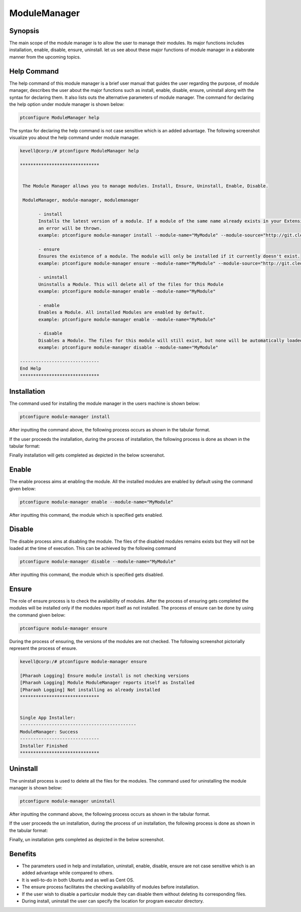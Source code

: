 ==============
ModuleManager
==============



Synopsis
-----------

The main scope of the module manager is to allow the user to manage their modules. Its major functions includes installation, enable, disable, ensure, uninstall. let us see about these major functions of module manager in a elaborate manner from the upcoming topics.

Help Command
----------------------

The help command of this module manager is a brief user manual that guides the user regarding the purpose, of module manager, describes the user about the major functions such as install, enable, disable, ensure, uninstall along with the syntax for declaring them. It also lists outs the alternative parameters of module manager. The command for declaring the help option under module manager is shown below:

.. code-block:: bash

		ptconfigure ModuleManager help

The syntax for declaring the help command is not case sensitive which is an added advantage. The following screenshot visualize you about the help command under module manager.


.. code-block:: bash


 kevell@corp:/# ptconfigure ModuleManager help

 ******************************


  The Module Manager allows you to manage modules. Install, Ensure, Uninstall, Enable, Disable.

  ModuleManager, module-manager, modulemanager

        - install
        Installs the latest version of a module. If a module of the same name already exists in your Extensions directory,
        an error will be thrown.
        example: ptconfigure module-manager install --module-name="MyModule" --module-source="http://git.cleo-modules.com/MyModule.git"

        - ensure
        Ensures the existence of a module. The module will only be installed if it currently doesn't exist.
        example: ptconfigure module-manager ensure --module-name="MyModule" --module-source="http://git.cleo-modules.com/MyModule.git"

        - uninstall
        Uninstalls a Module. This will delete all of the files for this Module
        example: ptconfigure module-manager enable --module-name="MyModule"

        - enable
        Enables a Module. All installed Modules are enabled by default.
        example: ptconfigure module-manager enable --module-name="MyModule"

        - disable
        Disables a Module. The files for this module will still exist, but none will be automatically loaded during execution.
        example: ptconfigure module-manager disable --module-name="MyModule"

 ------------------------------
 End Help
 ******************************



Installation
----------------

The command used for installing the module manager in the users machine is shown below:

.. code-block:: bash

		ptconfigure module-manager install

After inputting the command above, the following process occurs as shown in the tabular format.


.. cssclass:: table-bordered

 +------------------------------+---------------------------------------+-------------------+-------------------------------------------+
 | Parameters		        | Alternative Parameters		| Options	    | Comments				        |
 +==============================+=======================================+===================+===========================================+
 |Install ModuleManager? (Y/N)  | Instead of module-manager, we can use | Y(Yes)	    | If the user wish to proceed the 	        |
 |				| modulemanager, ModuleManager also.    | 		    | installation process they can input as Y. |
 +------------------------------+---------------------------------------+-------------------+-------------------------------------------+
 |Install ModuleManager? (Y/N)  | Instead of module-manager, we can use | N(No)             | If the user wish to quit the              |
 |                              | modulemanager, ModuleManager also.    |                   | installation process they can input as N.||
 +------------------------------+---------------------------------------+-------------------+-------------------------------------------+



If the user proceeds the installation, during the process of installation, the following process is done as shown in the tabular format:


.. cssclass:: table-bordered

 +------------------------------+---------------------------+---------------+----------------------------------------------------------+
 | Parameters			| Path			    | Options	    | Comments						       |
 +==============================+===========================+===============+==========================================================+
 |Program executor directory    | "/usr/bin"    	    | Yes	    | If the user to proceed installation with the default     |    
 | (Default)		        |			    |		    | program executor directory they can input as Yes	       |
 +------------------------------+---------------------------+---------------+----------------------------------------------------------+
 |Program executor directory    | user specific             | No(End slash) | If the user to proceed installation with their own       |    
 | (Default)                    |                           |               | program executor directory they can input as N, and in   |
 |				|			    |		    | hand specify they own location|			       |
 +------------------------------+---------------------------+---------------+----------------------------------------------------------+



Finally installation will gets completed as depicted in the below screenshot.


Enable
-----------

The enable process aims at enabling the module. All the installed modules are enabled by default using the command given below:

.. code-block:: bash

	ptconfigure module-manager enable --module-name="MyModule"

After inputting this command, the module which is specified gets enabled.

Disable
-----------

The disable process aims at disabling the module. The files of the disabled modules remains exists but they will not be loaded at the time of execution. This can be achieved by the following command


.. code-block:: bash

	ptconfigure module-manager disable --module-name="MyModule"


After inputting this command, the module which is specified gets disabled.

Ensure
----------

The role of ensure process is to check the availability of modules. After the process of ensuring gets completed the modules will be installed only if the modules report itself as not installed. The process of ensure can be done by using the command given below:

.. code-block:: bash

		ptconfigure module-manager ensure

During the process of ensuring, the versions of the modules are not checked. The following screenshot pictorially represent the process of ensure.


.. code-block:: bash

 kevell@corp:/# ptconfigure module-manager ensure

 [Pharaoh Logging] Ensure module install is not checking versions
 [Pharaoh Logging] Module ModuleManager reports itself as Installed
 [Pharaoh Logging] Not installing as already installed
 ******************************


 Single App Installer:
 --------------------------------------------
 ModuleManager: Success
 ------------------------------
 Installer Finished
 ******************************



Uninstall
-------------

The uninstall process is used to delete all the files for the modules. The command used for uninstalling the module manager is shown below:

.. code-block:: bash

		ptconfigure module-manager uninstall

After inputting the command above, the following process occurs as shown in the tabular format.


.. cssclass:: table-bordered

 +--------------------------------+---------------------------------------+-------------+-----------------------------------------------+
 | Parameters                     | Alternative Parameters                | Options     | Comments                                      |
 +================================+=======================================+=============+===============================================+
 |Un Install ModuleManager? (Y/N) | Instead of module-manager, we can use | Y(Yes)      | If the user wish to proceed the               |
 |                                | modulemanager, ModuleManager also.    |             | un installation process they can input as Y.  |
 +--------------------------------+---------------------------------------+-------------+-----------------------------------------------+
 |Un Install ModuleManager? (Y/N) | Instead of module-manager, we can use | N(No)       | If the user wish to quit the                  |
 |                                | modulemanager, ModuleManager also.    |             | un installation process they can input as N.| |
 +--------------------------------+---------------------------------------+-------------+-----------------------------------------------+



If the user proceeds the un installation, during the process of un installation, the following process is done as shown in the tabular format:

.. cssclass:: table-bordered

 +------------------------------+---------------------------+---------------+----------------------------------------------------------+
 | Parameters                   | Path                      | Options       | Comments                                                 |
 +==============================+===========================+===============+==========================================================+
 |Program executor directory    | "/usr/bin"                | Yes           | If the user to proceed un installation with the default  |    
 | (Default)                    |                           |               | program executor directory they can input as Yes         |
 +------------------------------+---------------------------+---------------+----------------------------------------------------------+
 |Program executor directory    | user specific             | No(End slash) | If the user to proceed un installation with their own    |    
 | (Default)                    |                           |               | program executor directory they can input as N, and in   |
 |                              |                           |               | hand specify they own location|                          |
 +------------------------------+---------------------------+---------------+----------------------------------------------------------+



Finally, un installation gets completed as depicted in the below screenshot.

.. code-block:: bash


Benefits
-------------

* The parameters used in help and installation, uninstall, enable, disable, ensure are not case sensitive which is an added advantage while 
  compared to others.
* It is well-to-do in both Ubuntu and as well as Cent OS.
* The ensure process facilitates the checking availability of modules before installation.
* If the user wish to disable a particular module they can disable them without deleting its corresponding files.
* During install, uninstall the user can specify the location for program executor directory.
